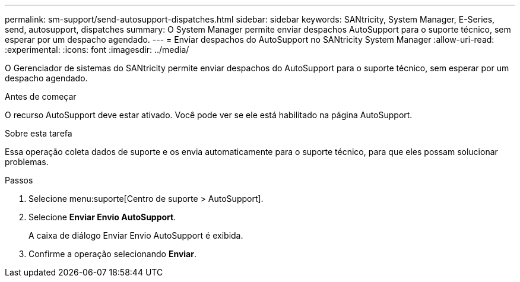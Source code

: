 ---
permalink: sm-support/send-autosupport-dispatches.html 
sidebar: sidebar 
keywords: SANtricity, System Manager, E-Series, send, autosupport, dispatches 
summary: O System Manager permite enviar despachos AutoSupport para o suporte técnico, sem esperar por um despacho agendado. 
---
= Enviar despachos do AutoSupport no SANtricity System Manager
:allow-uri-read: 
:experimental: 
:icons: font
:imagesdir: ../media/


[role="lead"]
O Gerenciador de sistemas do SANtricity permite enviar despachos do AutoSupport para o suporte técnico, sem esperar por um despacho agendado.

.Antes de começar
O recurso AutoSupport deve estar ativado. Você pode ver se ele está habilitado na página AutoSupport.

.Sobre esta tarefa
Essa operação coleta dados de suporte e os envia automaticamente para o suporte técnico, para que eles possam solucionar problemas.

.Passos
. Selecione menu:suporte[Centro de suporte > AutoSupport].
. Selecione *Enviar Envio AutoSupport*.
+
A caixa de diálogo Enviar Envio AutoSupport é exibida.

. Confirme a operação selecionando *Enviar*.


